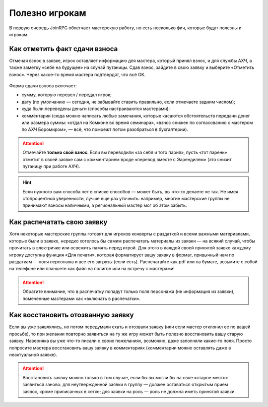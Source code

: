 Полезно игрокам
============

В первую очередь JoinRPG облегчает мастерскую работу, но есть несколько фич, которые будут полезны и игрокам.

Как отметить факт сдачи взноса
----------------------------------------
    
Отмечая взнос в заявке, игрок оставляет информацию для мастера, который принял взнос, и для службы АХЧ, а также заметку «себе на будущее» на случай путаницы. Сдав взнос, зайдите в свою заявку и выберите «Отметить взнос». Через какое-то время мастера подтвердят, что всё ОК.

.. figure:: fee1.jpg
       :scale: 100 %
       :align: center
       :alt: Кнопка «отметить взнос»

Форма сдачи взноса включает:

* сумму, которую перевел / передал игрок;
* дату (по умолчанию — сегодня, не забывайте ставить правильно, если отмечаете задним числом);
* куда были переведены деньги (способы настраиваются мастерами);
* комментарии (сюда можно написать любые замечания, которые касаются обстоятельств передачи денег или размера суммы: «отдал на Комконе во время семинара», «взнос снижен по согласованию с мастером по АХЧ Боромиром», — всё, что помоежт потом разобраться в бухгалтерии).

.. figure:: fee2.png
       :scale: 100 %
       :align: center
       :alt: Форма для взноса

.. attention:: Отмечайте **только свой взнос**. Если вы переводили «за себя и того парня», пусть «тот парень» отметит в своей заявке сам с комментарием вроде «перевод вместе с Эарендилем» (это снизит путаницу при работе АХЧ).

.. hint:: Если нужного вам способа нет в списке способов — может быть, вы что-то делаете не так. Не имея стопроцентной уверенности, лучше еще раз уточнить: например, многие мастерские группы не принимают взносы наличными, а региональный мастер мог об этом забыть.

Как распечатать свою заявку
----------------------------------------

Хотя некоторые мастерские группы готовят для игроков конверты с раздаткой и всеми важными материалами, которые были в заявке, нередко хотелось бы самим распечатать материалы из заявки — на всякий случай, чтобы прочитать в электричке или освежить память перед игрой.
Для этого в каждой своей принятой заявке каждому игроку доступна функция «Для печати», которая форматирует вашу заявку в формат, привычный нам по раздаткам — поля персонажа и все его загрузы (если есть). Распечатайте как pdf или на бумаге, возьмите с собой на телефоне или планшете как файл на полигон или на встречу с мастерами!

.. figure:: print_for_player.png
       :scale: 100 %
       :align: center
       :alt: Печать

.. attention:: Обратите внимание, что в распечатку попадут только поля персонажа (не информация из заявки), помеченные мастерами как «включать в распечатки».

Как восстановить отозванную заявку
----------------------------------------

Если вы уже заявлялись, но потом передумали ехать и отозвали заявку (или если мастер отклонил ее по вашей просьбе), то при желании повторно заявиться на ту же игру может быть полезно восстановить вашу старую заявку. Наверняка вы уже что-то писали о своих пожеланиях, возможно, даже заполняли какие-то поля. 
Просто попросите мастера восстановить вашу заявку в комментариях (комментарии можно оставлять даже в неактуальной заявке).

.. attention:: Восстановить заявку можно только в том случае, если бы вы могли бы на свое «старое место» заявиться заново: для неутвержденной заявки в группу — должен оставаться открытым прием заявок, кроме приписанных в сетке; для заявки на роль — роль не должна иметь принятой заявки.